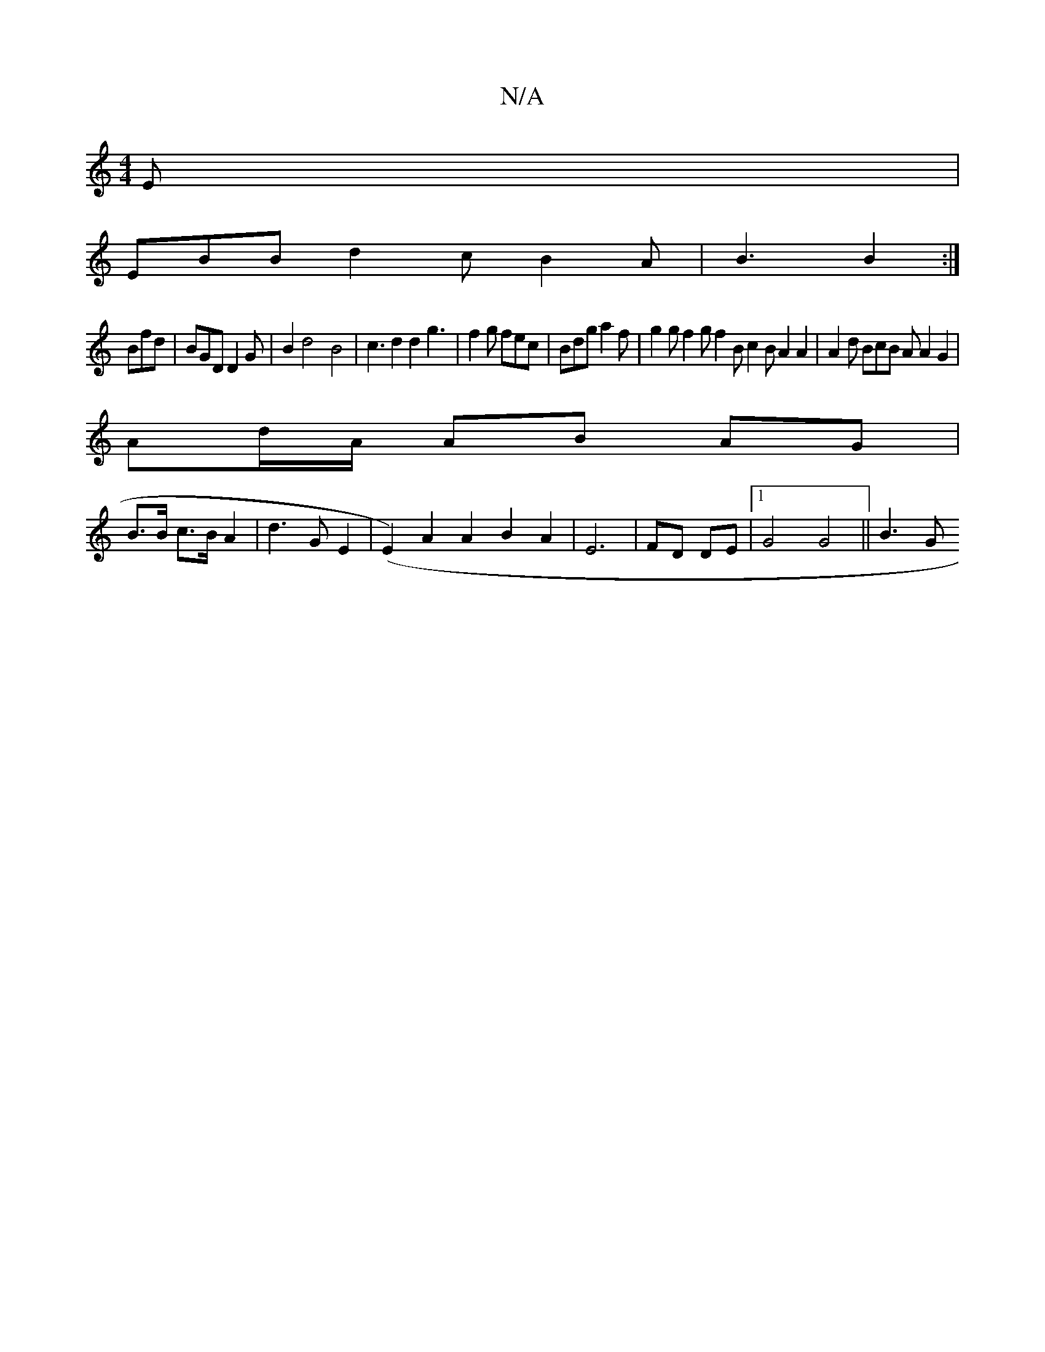 X:1
T:N/A
M:4/4
R:N/A
K:Cmajor
E|
EBB d2c B2A|B3 B2:|
Bfd| BGD D2 G|B2 d4-B4 | c3 d2 d2g3| f2g fec | Bdg a2f | g2g f2g f2B c2B A2A2|A2d BcB A A2 G2|
Ad/A/ AB AG|
B3/2B/2 c>B A2|d3G E2 | (E2) A2 A2 B2 A2 | E6 | FD DE |1 G4 G4 || B3G